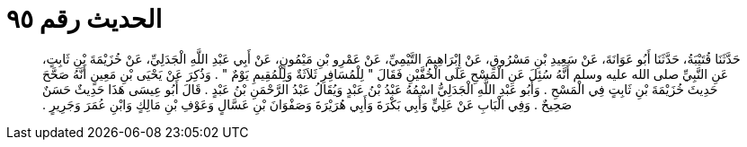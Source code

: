 
= الحديث رقم ٩٥

[quote.hadith]
حَدَّثَنَا قُتَيْبَةُ، حَدَّثَنَا أَبُو عَوَانَةَ، عَنْ سَعِيدِ بْنِ مَسْرُوقٍ، عَنْ إِبْرَاهِيمَ التَّيْمِيِّ، عَنْ عَمْرِو بْنِ مَيْمُونٍ، عَنْ أَبِي عَبْدِ اللَّهِ الْجَدَلِيِّ، عَنْ خُزَيْمَةَ بْنِ ثَابِتٍ، عَنِ النَّبِيِّ صلى الله عليه وسلم أَنَّهُ سُئِلَ عَنِ الْمَسْحِ عَلَى الْخُفَّيْنِ فَقَالَ ‏"‏ لِلْمُسَافِرِ ثَلاَثَةٌ وَلِلْمُقِيمِ يَوْمٌ ‏"‏ ‏.‏ وَذُكِرَ عَنْ يَحْيَى بْنِ مَعِينٍ أَنَّهُ صَحَّحَ حَدِيثَ خُزَيْمَةَ بْنِ ثَابِتٍ فِي الْمَسْحِ ‏.‏ وَأَبُو عَبْدِ اللَّهِ الْجَدَلِيُّ اسْمُهُ عَبْدُ بْنُ عَبْدٍ وَيُقَالُ عَبْدُ الرَّحْمَنِ بْنُ عَبْدٍ ‏.‏ قَالَ أَبُو عِيسَى هَذَا حَدِيثٌ حَسَنٌ صَحِيحٌ ‏.‏ وَفِي الْبَابِ عَنْ عَلِيٍّ وَأَبِي بَكْرَةَ وَأَبِي هُرَيْرَةَ وَصَفْوَانَ بْنِ عَسَّالٍ وَعَوْفِ بْنِ مَالِكٍ وَابْنِ عُمَرَ وَجَرِيرٍ ‏.‏